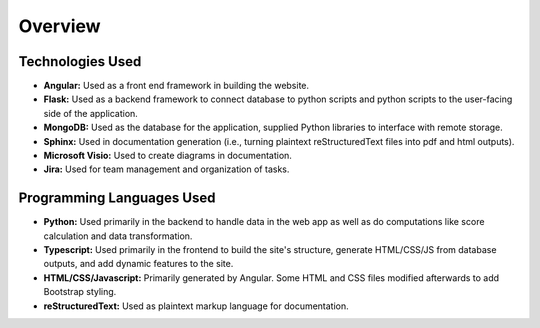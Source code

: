 Overview
===========


Technologies Used
-------------------

- **Angular:** Used as a front end framework in building the website.
- **Flask:** Used as a backend framework to connect database to python scripts and python scripts to the user-facing side of the application.
- **MongoDB:** Used as the database for the application, supplied Python libraries to interface with remote storage.
- **Sphinx:** Used in documentation generation (i.e., turning plaintext reStructuredText files into pdf and html outputs).
- **Microsoft Visio:** Used to create diagrams in documentation.
- **Jira:** Used for team management and organization of tasks.


Programming Languages Used
----------------------------

- **Python:** Used primarily in the backend to handle data in the web app as well as do computations like score calculation and data transformation.
- **Typescript:** Used primarily in the frontend to build the site's structure, generate HTML/CSS/JS from database outputs, and add dynamic features to the site.
- **HTML/CSS/Javascript:** Primarily generated by Angular. Some HTML and CSS files modified afterwards to add Bootstrap styling.
- **reStructuredText:** Used as plaintext markup language for documentation. 
